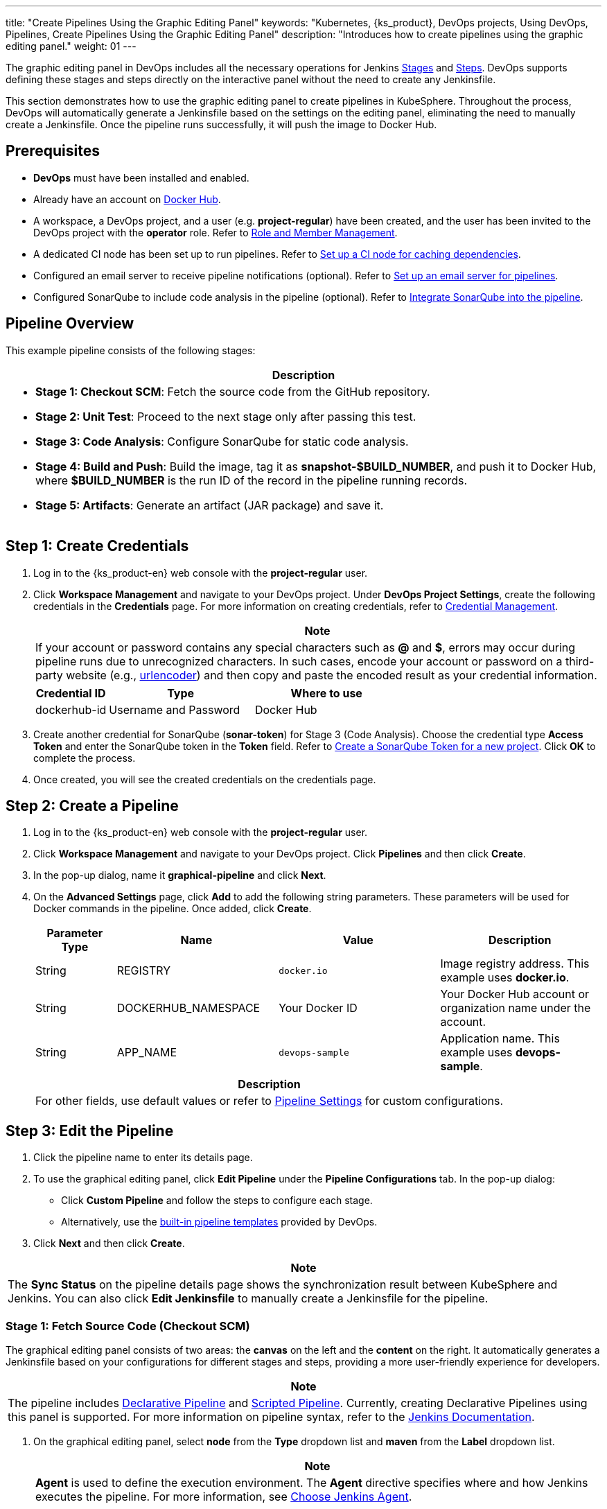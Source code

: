 ---
title: "Create Pipelines Using the Graphic Editing Panel"
keywords: "Kubernetes, {ks_product}, DevOps projects, Using DevOps, Pipelines, Create Pipelines Using the Graphic Editing Panel"
description: "Introduces how to create pipelines using the graphic editing panel."
weight: 01
---

The graphic editing panel in DevOps includes all the necessary operations for Jenkins link:https://www.jenkins.io/en/doc/book/pipeline/#阶段[Stages] and link:https://www.jenkins.io/en/doc/book/pipeline/#步骤[Steps]. DevOps supports defining these stages and steps directly on the interactive panel without the need to create any Jenkinsfile.

This section demonstrates how to use the graphic editing panel to create pipelines in KubeSphere. Throughout the process, DevOps will automatically generate a Jenkinsfile based on the settings on the editing panel, eliminating the need to manually create a Jenkinsfile. Once the pipeline runs successfully, it will push the image to Docker Hub.


== Prerequisites

* **DevOps** must have been installed and enabled.

* Already have an account on link:http://www.dockerhub.com[Docker Hub].

* A workspace, a DevOps project, and a user (e.g. **project-regular**) have been created, and the user has been invited to the DevOps project with the **operator** role. Refer to link:../../05-devops-settings/02-role-and-member-management[Role and Member Management].

* A dedicated CI node has been set up to run pipelines. Refer to link:../../05-devops-settings/04-set-ci-node[Set up a CI node for caching dependencies].

* Configured an email server to receive pipeline notifications (optional). Refer to link:../09-jenkins-email[Set up an email server for pipelines].

* Configured SonarQube to include code analysis in the pipeline (optional). Refer to link:../../../04-how-to-integrate/01-sonarqube[Integrate SonarQube into the pipeline].

== Pipeline Overview

This example pipeline consists of the following stages:

[.admon.note,cols="a"]
|===
| Description

|
* **Stage 1: Checkout SCM**: Fetch the source code from the GitHub repository.

* **Stage 2: Unit Test**: Proceed to the next stage only after passing this test.

* **Stage 3: Code Analysis**: Configure SonarQube for static code analysis.

* **Stage 4: Build and Push**: Build the image, tag it as **snapshot-$BUILD_NUMBER**, and push it to Docker Hub, where **$BUILD_NUMBER** is the run ID of the record in the pipeline running records.

* **Stage 5: Artifacts**: Generate an artifact (JAR package) and save it.
|===

== Step 1: Create Credentials

. Log in to the {ks_product-en} web console with the **project-regular** user.

. Click **Workspace Management** and navigate to your DevOps project. Under **DevOps Project Settings**, create the following credentials in the **Credentials** page. For more information on creating credentials, refer to link:../../05-devops-settings/01-credential-management[Credential Management].
+
--
//note
[.admon.note,cols="a"]
|===
| Note

|
If your account or password contains any special characters such as **@** and **$**, errors may occur during pipeline runs due to unrecognized characters. In such cases, encode your account or password on a third-party website (e.g., link:https://www.urlencoder.org[urlencoder]) and then copy and paste the encoded result as your credential information.
|===

[%header,cols="1a,2a,2a"]
|===
| Credential ID | Type | Where to use

| dockerhub-id
| Username and Password
| Docker Hub
|===
--

. Create another credential for SonarQube (**sonar-token**) for Stage 3 (Code Analysis). Choose the credential type **Access Token** and enter the SonarQube token in the **Token** field. Refer to link:../../../04-how-to-integrate/01-sonarqube[Create a SonarQube Token for a new project]. Click **OK** to complete the process.

. Once created, you will see the created credentials on the credentials page.


== Step 2: Create a Pipeline

. Log in to the {ks_product-en} web console with the **project-regular** user.

. Click **Workspace Management** and navigate to your DevOps project. Click **Pipelines** and then click **Create**.

. In the pop-up dialog, name it **graphical-pipeline** and click **Next**.

. On the **Advanced Settings** page, click **Add** to add the following string parameters. These parameters will be used for Docker commands in the pipeline. Once added, click **Create**.
+
--
[%header,cols="1a,2a,2a,2a"]
|===
| Parameter Type | Name | Value | Description

| String
| REGISTRY
| `docker.io`
| Image registry address. This example uses **docker.io**.

| String
| DOCKERHUB_NAMESPACE
| Your Docker ID
| Your Docker Hub account or organization name under the account.

| String
| APP_NAME
| `devops-sample`
| Application name. This example uses **devops-sample**.
|===

// note
[.admon.note,cols="a"]
|===
| Description

|
For other fields, use default values or refer to link:../05-pipeline-settings[Pipeline Settings] for custom configurations.
|===
--

== Step 3: Edit the Pipeline

. Click the pipeline name to enter its details page.

. To use the graphical editing panel, click **Edit Pipeline** under the **Pipeline Configurations** tab. In the pop-up dialog:

* Click **Custom Pipeline** and follow the steps to configure each stage.

* Alternatively, use the link:../03-use-pipeline-templates/[built-in pipeline templates] provided by DevOps.

. Click **Next** and then click **Create**.

//note
[.admon.note,cols="a"]
|===
|Note

|
The **Sync Status** on the pipeline details page shows the synchronization result between KubeSphere and Jenkins. You can also click **Edit Jenkinsfile** to manually create a Jenkinsfile for the pipeline.
|===

=== Stage 1: Fetch Source Code (Checkout SCM)

The graphical editing panel consists of two areas: the **canvas** on the left and the **content** on the right. It automatically generates a Jenkinsfile based on your configurations for different stages and steps, providing a more user-friendly experience for developers.

//note
[.admon.note,cols="a"]
|===
|Note

|
The pipeline includes link:https://www.jenkins.io/en/doc/book/pipeline/syntax/#declarative-pipeline[Declarative Pipeline] and link:https://www.jenkins.io/en/doc/book/pipeline/syntax/#scripted-pipeline[Scripted Pipeline]. Currently, creating Declarative Pipelines using this panel is supported. For more information on pipeline syntax, refer to the link:https://www.jenkins.io/en/doc/book/pipeline/syntax/[Jenkins Documentation].

|===

. On the graphical editing panel, select **node** from the **Type** dropdown list and **maven** from the **Label** dropdown list.
+
--
//note
[.admon.note,cols="a"]
|===
|Note

|
**Agent** is used to define the execution environment. The **Agent** directive specifies where and how Jenkins executes the pipeline. For more information, see link:../10-choose-jenkins-agent/[Choose Jenkins Agent].

|===

image:/images/ks-qkcp/en/devops-user-guide/use-devops/create-a-pipeline-using-graphical-editing-panel/graphical_panel.png[,100%]
--

. Click the plus icon on the left to add a stage. Click the text box above **Add Step** and set the name for the stage on the right in the **Name** field (e.g., **Checkout SCM**).
+
image:/images/ks-qkcp/en/devops-user-guide/use-devops/create-a-pipeline-using-graphical-editing-panel/edit_panel.png[,100%]

. Click **Add Step**. Select **Git Clone** from the list to fetch sample code from GitHub. Fill in the required fields in the pop-up dialog. Click **OK** to confirm the operation.
+
--
* **URL**: Enter the GitHub repository link:https://github.com/kubesphere/devops-maven-sample.git[]. Note that this is a sample address; please use your own repository address.

* **Credential ID**: No need to input a credential ID in this example.

* **Branch**: Enter **v4.1.0-sonarqube**. Use the default v4.1.0 branch if the code analysis stage is not required.

image:/images/ks-qkcp/en/devops-user-guide/use-devops/create-a-pipeline-using-graphical-editing-panel/enter_repo_url.png[,100%]
--

=== Stage 2: Unit Test

. Click the plus icon to the right of Stage 1 to add a new stage for running unit tests in a container. Name it **Unit Test**.
+
image:/images/ks-qkcp/en/devops-user-guide/use-devops/create-a-pipeline-using-graphical-editing-panel/unit_test.png[,100%]

. Click **Add Step**, select **Specify Container** from the list. Name it **maven** and click **OK**.
+
image:/images/ks-qkcp/en/devops-user-guide/use-devops/create-a-pipeline-using-graphical-editing-panel/container_maven.png[,100%]

. Click the **maven** container step and **Add nesting  steps**. Select **shell** from the list and enter the following command. Click **OK** to save it.
+
--
[,bash]
----
mvn clean test
----

//note
[.admon.note,cols="a"]
|===
|Note

|
In the graphical editing panel, you can specify a series of link:https://www.jenkins.io/en/doc/book/pipeline/syntax/#steps[steps] to be executed within a given stage.
|===
--

=== Stage 3: Code Analysis (Optional)

This stage uses SonarQube for code testing. If code analysis is not needed, this stage can be skipped.

. Click the plus icon to the right of **Unit Test** to add a stage for performing SonarQube code analysis in a container. Name it **Code Analysis**.
+
image:/images/ks-qkcp/en/devops-user-guide/use-devops/create-a-pipeline-using-graphical-editing-panel/code_analysis_stage.png[,100%]

. In **Code Analysis**, click **Add Step** and select **Specify Container**. Name it **maven** and click **OK**.
+
image:/images/ks-qkcp/en/devops-user-guide/use-devops/create-a-pipeline-using-graphical-editing-panel/maven_container.png[,100%]

. Click the **maven** container step and **Add nesting steps** to add a nested step. Click **WithCredentials** and select SonarQube token (**sonar-token**) from the **Credential Name** list. Enter **SONAR_TOKEN** in the **Variable** and click **OK**.
+
image:/images/ks-qkcp/en/devops-user-guide/use-devops/create-a-pipeline-using-graphical-editing-panel/sonarqube_credentials.png[,100%]

. Under the **WithCredentials** step, click **Add nesting steps** to add another nested step.
+
image:/images/ks-qkcp/en/devops-user-guide/use-devops/create-a-pipeline-using-graphical-editing-panel/nested_step.png[,100%]

. Click **WithSonarQubeEnv**, keep the default name **sonar** in the pop-up dialog, and click **OK** to save it.
+
image:/images/ks-qkcp/en/devops-user-guide/use-devops/create-a-pipeline-using-graphical-editing-panel/sonar_env.png[,100%]

. Under the **WithSonarQubeEnv** step, click **Add nesting steps** to add another nested step.
+
image:/images/ks-qkcp/en/devops-user-guide/use-devops/create-a-pipeline-using-graphical-editing-panel/add_nested_step.png[,100%]

. Click **shell** and enter the following command in the command line for SonarQube authentication and analysis. Click **OK** to complete the operation.
+
--
[,bash]
----
mvn sonar:sonar -Dsonar.login=$SONAR_TOKEN
----
--

. Click **Add nesting steps** under the **Specify Container** step (the third one), select **Timeout**. Enter **1** in time and choose **hours** as the unit, then click **OK** to complete the operation.
+
image:/images/ks-qkcp/en/devops-user-guide/use-devops/create-a-pipeline-using-graphical-editing-panel/add_nested_step_2.png[,100%]
+
image:/images/ks-qkcp/en/devops-user-guide/use-devops/create-a-pipeline-using-graphical-editing-panel/timeout_set.png[,100%]

. Click **Add nesting steps** under the **Timeout** step, select **waitForQualityGate**. Check **Abort the pipeline if quality gate status is not green** in the pop-up dialog. Click **OK** to save it.
+
image:/images/ks-qkcp/en/devops-user-guide/use-devops/create-a-pipeline-using-graphical-editing-panel/waitforqualitygate_set.png[,100%]
+
image:/images/ks-qkcp/en/devops-user-guide/use-devops/create-a-pipeline-using-graphical-editing-panel/sonar_ready.png[,100%]


=== 阶段 4：构建并推送镜像

. 点击前一个阶段右侧的加号图标添加一个新的阶段，以构建并推送镜像至 Docker Hub。将其命名为 **Build and Push**。

. 在 **Build and Push** 中，点击**添加步骤**，选择**指定容器**，将其命名为 **maven**，然后点击**确定**。

. 点击 **maven** 容器步骤下的**添加嵌套步骤**，在列表中选择 **shell** 并在弹出窗口中输入以下命令，点击**确定**完成操作。
+
--
[,bash]
----
mvn -Dmaven.test.skip=true clean package
----
--

. 再次点击**添加嵌套步骤**，选择 **shell**。在命令行中输入以下命令，以根据 link:https://github.com/kubesphere/devops-maven-sample/blob/sonarqube/Dockerfile-online[Dockerfile] 构建 Docker 镜像。点击**确定**确认操作。
+
--
[,bash]
----
docker build -f Dockerfile-online -t $REGISTRY/$DOCKERHUB_NAMESPACE/$APP_NAME:SNAPSHOT-$BUILD_NUMBER .
----
image:/images/ks-qkcp/en/devops-user-guide/use-devops/create-a-pipeline-using-graphical-editing-panel/shell_command.png[,100%]
--

. 再次点击**添加嵌套步骤**，选择**添加凭证**。在弹出的对话框中填写以下字段，点击**确定**确认操作。
+
--
* **凭证名称**：选择您创建的 Docker Hub 凭证，例如 **dockerhub-id**。
* **用户名变量**：输入 **DOCKER_USERNAME**。
* **密码变量**：输入 **DOCKER_PASSWORD**。

image:/images/ks-qkcp/en/devops-user-guide/use-devops/create-a-pipeline-using-graphical-editing-panel/docker_credential.png[,100%]

//note
[.admon.note,cols="a"]
|===
|说明

|
出于安全原因，账户信息在脚本中显示为变量。

|===
--

. 在**添加凭证**步骤中点击**添加嵌套步骤**（第一个）。选择 **shell** 并在弹出窗口中输入以下命令，用于登录 Docker Hub。点击**确定**确认操作。
+
--
[,bash]
----
echo "$DOCKER_PASSWORD"|docker login $REGISTRY -u "$DOCKER_USERNAME" --password-stdin
----

image:/images/ks-qkcp/en/devops-user-guide/use-devops/create-a-pipeline-using-graphical-editing-panel/login_docker_command.png[,100%]
--

. 在**添加凭证**步骤中点击**添加嵌套步骤**。选择 **shell** 并输入以下命令，将 SNAPSHOT 镜像推送至 Docker Hub。点击**确定**完成操作。
+
--
[,bash]
----
docker push $REGISTRY/$DOCKERHUB_NAMESPACE/$APP_NAME:SNAPSHOT-$BUILD_NUMBER
----
image:/images/ks-qkcp/en/devops-user-guide/use-devops/create-a-pipeline-using-graphical-editing-panel/push_to_docker.png[,100%]
--

=== 阶段 5：生成制品

. 点击 **Build and Push** 阶段右侧的加号图标添加一个新的阶段，以保存制品，将其命名为 **Artifacts**。本示例使用 JAR 文件包。
+
image:/images/ks-qkcp/en/devops-user-guide/use-devops/create-a-pipeline-using-graphical-editing-panel/add_artifact_stage.png[,100%]

. 选中 **Artifacts** 阶段，点击**添加步骤**，选择**保存制品**。在弹出的对话框中输入 **target/*.jar**，将其设置为 Jenkins 中制品的保存路径。点击**确定**完成操作。
+
image:/images/ks-qkcp/en/devops-user-guide/use-devops/create-a-pipeline-using-graphical-editing-panel/artifact_info.png[,100%]


== 步骤 4：运行流水线

. 使用图形编辑面板创建的流水线需要手动运行。点击**运行**，弹出的对话框会显示link:#_步骤_2创建流水线[步骤 2：创建流水线]中已定义的三个字符串参数。点击**确定**来运行流水线。
+
image:/images/ks-qkcp/en/devops-user-guide/use-devops/create-a-pipeline-using-graphical-editing-panel/run_pipeline.png[,100%]

. 点击**运行记录**页签，查看流水线的运行状态，点击记录查看详情。

. 流水线如果运行到 **Push with Tag** 阶段，会在此阶段暂停，需要具有审核权限的用户点击**继续**。

. 以 **project-admin** 用户登录{ks_product_both} Web 控制台，点击**企业空间管理**并进入您的 DevOps 项目，点击 **graphical-pipeline** 流水线。在**运行记录**页签下，点击要审核的记录，点击**继续**以批准流水线。

//note
[.admon.note,cols="a"]
|===
|说明

|
如果要同时运行多个不包含多分支的流水线，在**流水线**列表页面，全部选中这些流水线，然后点击**运行**来批量运行它们。
|===

== 步骤 5：查看流水线详情

. 以 **project-regular** 用户登录 {ks_product_both} Web 控制台，点击**企业空间管理**并进入您的 DevOps 项目，点击 **graphical-pipeline** 流水线。

. 在**运行记录**页签下，点击**状态**下的记录，进入**运行记录**详情页。如果任务状态为**成功**，流水线所有阶段都会显示**成功**。

. 在**运行日志**页签下，点击每个阶段查看其详细日志。点击**查看完整日志**，根据日志排除故障和问题，也可以将日志下载到本地进行进一步分析。

== 步骤 6：下载制品

在**运行记录**详情页，点击**制品**页签，然后点击制品右侧的图标下载该制品。

== 步骤 7：查看代码分析结果

在**代码检查**页面，查看由 SonarQube 提供的本示例流水线的代码分析结果。如果没有事先配置 SonarQube，则该部分不可用。有关更多信息，请参阅link:../../../04-how-to-integrate/01-sonarqube/[将 SonarQube 集成到流水线]。

== 步骤 8：验证 Kubernetes 资源

如果流水线的每个阶段都成功运行，则会自动构建一个 Docker 镜像并推送至您的 Docker Hub 仓库。

. 流水线成功运行后，会推送一个镜像至 Docker Hub。登录 Docker Hub 查看结果。
+
image:/images/ks-qkcp/en/devops-user-guide/use-devops/create-a-pipeline-using-graphical-editing-panel/dockerhub_image.png[,100%]

. 该应用名称为 **APP_NAME** 的值，本示例中即 **devops-sample**。Tag 为 **SNAPSHOT-$BUILD_NUMBER** 的值，**$BUILD_NUMBER** 即**运行记录**页签下记录的**运行 ID**。